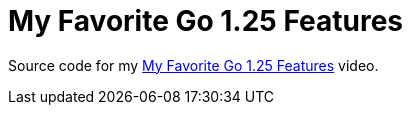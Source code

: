 = My Favorite Go 1.25 Features

Source code for my https://youtu.be/tDWZwb9Oioo[My Favorite Go 1.25 Features]
video.
